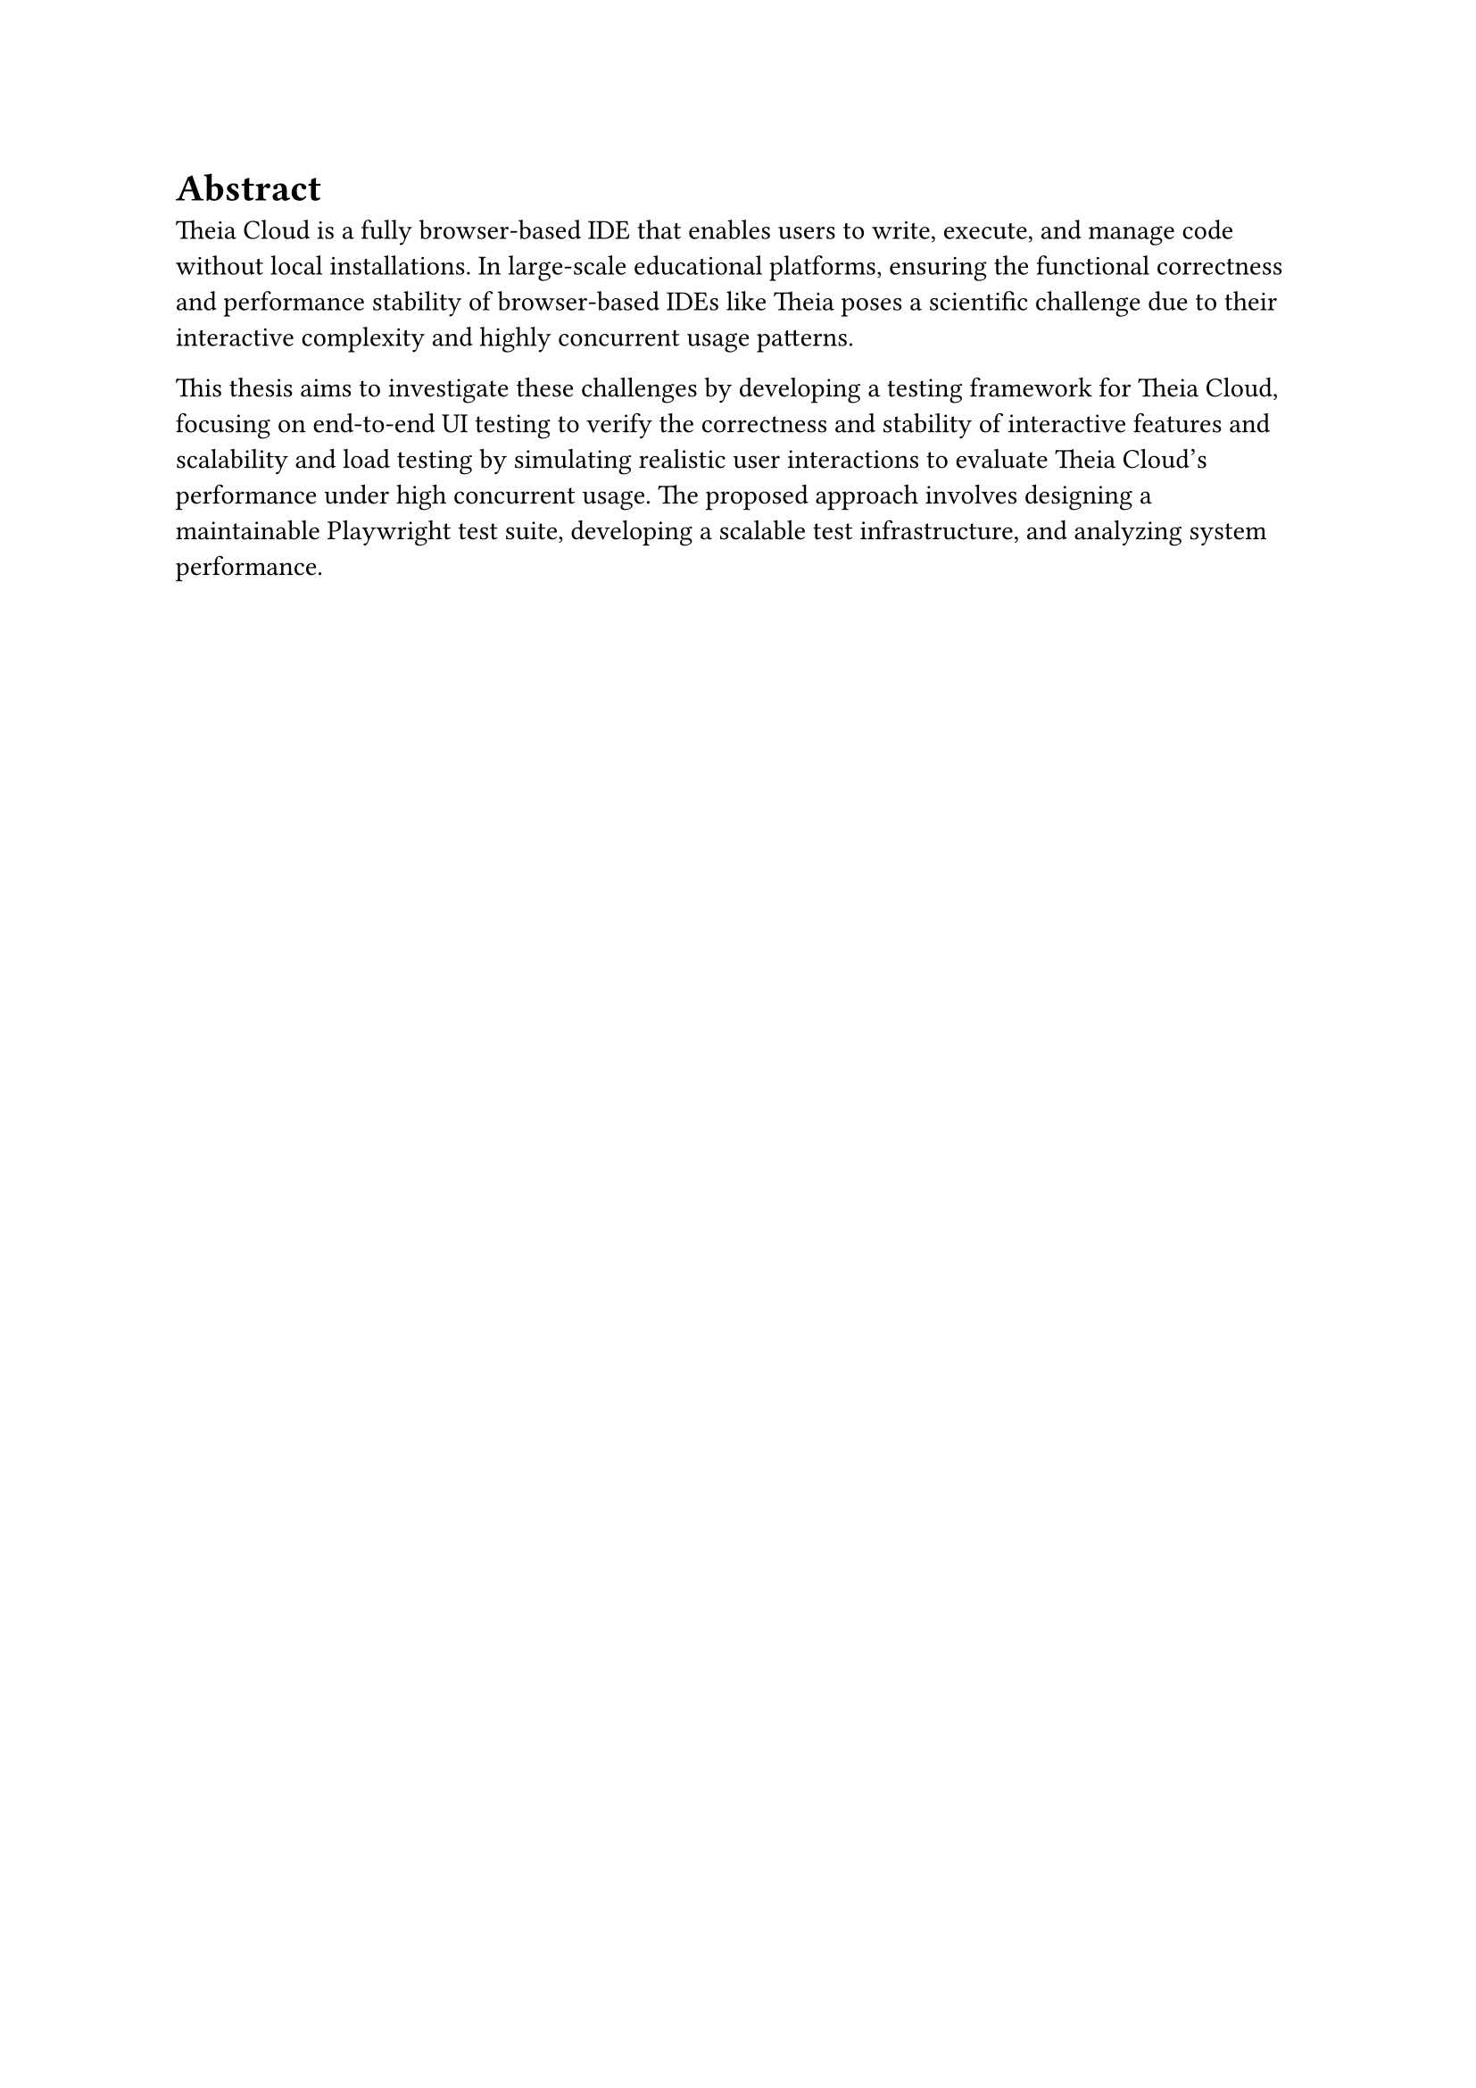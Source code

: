 = Abstract

Theia Cloud is a fully browser-based IDE that enables users to write, execute, and manage code without local installations. In large-scale educational platforms, ensuring the functional correctness and performance stability of browser-based IDEs like Theia poses a scientific challenge due to their interactive complexity and highly concurrent usage patterns.

This thesis aims to investigate these challenges by developing a testing framework for Theia Cloud, focusing on end-to-end UI testing to verify the correctness and stability of interactive features and scalability and load testing by simulating realistic user interactions to evaluate Theia Cloud's performance under high concurrent usage. The proposed approach involves designing a maintainable Playwright test suite, developing a scalable test infrastructure, and analyzing system performance.